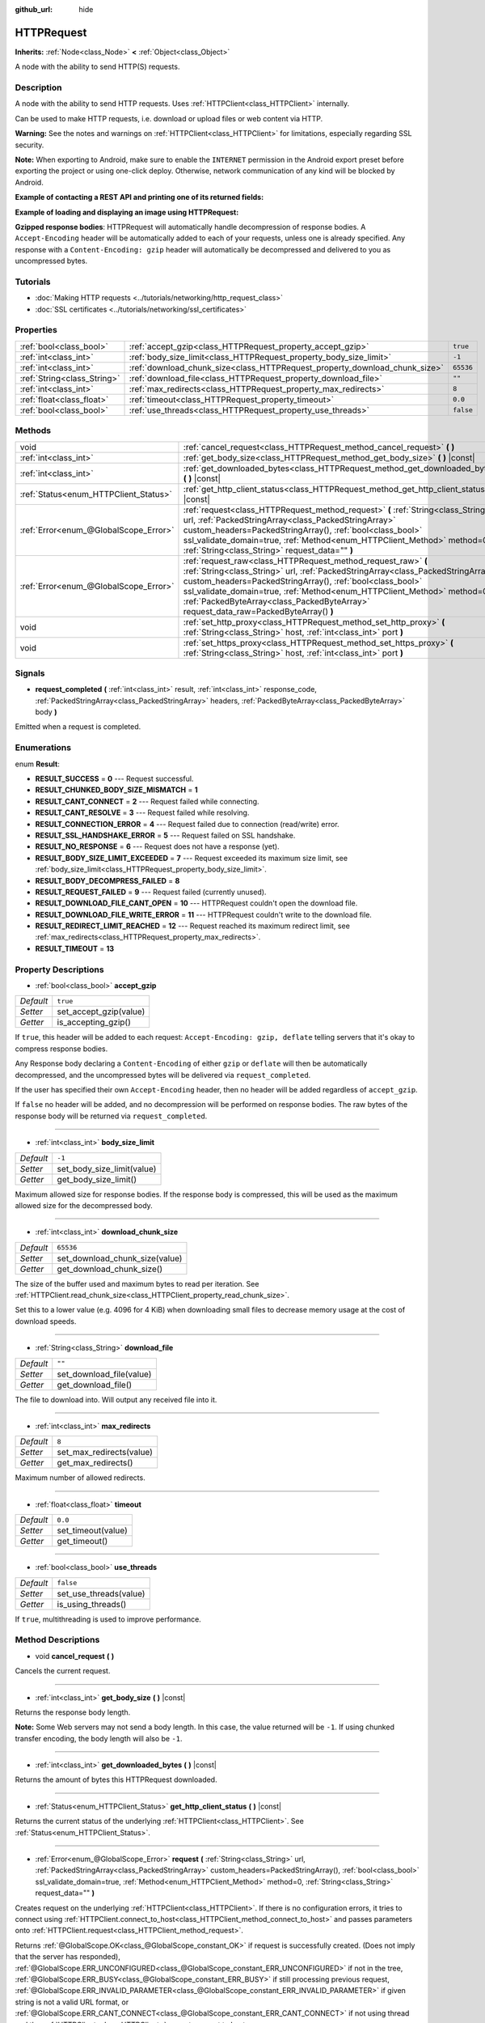 :github_url: hide

.. Generated automatically by doc/tools/make_rst.py in Godot's source tree.
.. DO NOT EDIT THIS FILE, but the HTTPRequest.xml source instead.
.. The source is found in doc/classes or modules/<name>/doc_classes.

.. _class_HTTPRequest:

HTTPRequest
===========

**Inherits:** :ref:`Node<class_Node>` **<** :ref:`Object<class_Object>`

A node with the ability to send HTTP(S) requests.

Description
-----------

A node with the ability to send HTTP requests. Uses :ref:`HTTPClient<class_HTTPClient>` internally.

Can be used to make HTTP requests, i.e. download or upload files or web content via HTTP.

\ **Warning:** See the notes and warnings on :ref:`HTTPClient<class_HTTPClient>` for limitations, especially regarding SSL security.

\ **Note:** When exporting to Android, make sure to enable the ``INTERNET`` permission in the Android export preset before exporting the project or using one-click deploy. Otherwise, network communication of any kind will be blocked by Android.

\ **Example of contacting a REST API and printing one of its returned fields:**\ 


.. tabs::

 .. code-tab:: gdscript

    func _ready():
        # Create an HTTP request node and connect its completion signal.
        var http_request = HTTPRequest.new()
        add_child(http_request)
        http_request.request_completed.connect(self._http_request_completed)
    
        # Perform a GET request. The URL below returns JSON as of writing.
        var error = http_request.request("https://httpbin.org/get")
        if error != OK:
            push_error("An error occurred in the HTTP request.")
    
        # Perform a POST request. The URL below returns JSON as of writing.
        # Note: Don't make simultaneous requests using a single HTTPRequest node.
        # The snippet below is provided for reference only.
        var body = JSON.new().stringify({"name": "Godette"})
        error = http_request.request("https://httpbin.org/post", [], true, HTTPClient.METHOD_POST, body)
        if error != OK:
            push_error("An error occurred in the HTTP request.")
    
    
    # Called when the HTTP request is completed.
    func _http_request_completed(result, response_code, headers, body):
        var json = JSON.new()
        json.parse(body.get_string_from_utf8())
        var response = json.get_data()
    
        # Will print the user agent string used by the HTTPRequest node (as recognized by httpbin.org).
        print(response.headers["User-Agent"])

 .. code-tab:: csharp

    public override void _Ready()
    {
        // Create an HTTP request node and connect its completion signal.
        var httpRequest = new HTTPRequest();
        AddChild(httpRequest);
        httpRequest.RequestCompleted += HttpRequestCompleted;
    
        // Perform a GET request. The URL below returns JSON as of writing.
        Error error = httpRequest.Request("https://httpbin.org/get");
        if (error != Error.Ok)
        {
            GD.PushError("An error occurred in the HTTP request.");
        }
    
        // Perform a POST request. The URL below returns JSON as of writing.
        // Note: Don't make simultaneous requests using a single HTTPRequest node.
        // The snippet below is provided for reference only.
        string body = new JSON().Stringify(new Godot.Collections.Dictionary
        {
            { "name", "Godette" }
        });
        error = httpRequest.Request("https://httpbin.org/post", null, true, HTTPClient.Method.Post, body);
        if (error != Error.Ok)
        {
            GD.PushError("An error occurred in the HTTP request.");
        }
    }
    
    // Called when the HTTP request is completed.
    private void HttpRequestCompleted(int result, int response_code, string[] headers, byte[] body)
    {
        var json = new JSON();
        json.Parse(body.GetStringFromUTF8());
        var response = json.GetData() as Godot.Collections.Dictionary;
    
        // Will print the user agent string used by the HTTPRequest node (as recognized by httpbin.org).
        GD.Print((response["headers"] as Godot.Collections.Dictionary)["User-Agent"]);
    }



\ **Example of loading and displaying an image using HTTPRequest:**\ 


.. tabs::

 .. code-tab:: gdscript

    func _ready():
        # Create an HTTP request node and connect its completion signal.
        var http_request = HTTPRequest.new()
        add_child(http_request)
        http_request.request_completed.connect(self._http_request_completed)
    
        # Perform the HTTP request. The URL below returns a PNG image as of writing.
        var error = http_request.request("https://via.placeholder.com/512")
        if error != OK:
            push_error("An error occurred in the HTTP request.")
    
    
    # Called when the HTTP request is completed.
    func _http_request_completed(result, response_code, headers, body):
        if result != HTTPRequest.RESULT_SUCCESS:
            push_error("Image couldn't be downloaded. Try a different image.")
    
        var image = Image.new()
        var error = image.load_png_from_buffer(body)
        if error != OK:
            push_error("Couldn't load the image.")
    
        var texture = ImageTexture.new()
        texture.create_from_image(image)
    
        # Display the image in a TextureRect node.
        var texture_rect = TextureRect.new()
        add_child(texture_rect)
        texture_rect.texture = texture

 .. code-tab:: csharp

    public override void _Ready()
    {
        // Create an HTTP request node and connect its completion signal.
        var httpRequest = new HTTPRequest();
        AddChild(httpRequest);
        httpRequest.RequestCompleted += HttpRequestCompleted;
    
        // Perform the HTTP request. The URL below returns a PNG image as of writing.
        Error error = httpRequest.Request("https://via.placeholder.com/512");
        if (error != Error.Ok)
        {
            GD.PushError("An error occurred in the HTTP request.");
        }
    }
    
    // Called when the HTTP request is completed.
    private void HttpRequestCompleted(int result, int response_code, string[] headers, byte[] body)
    {
        if (result != (int)HTTPRequest.Result.Success)
        {
            GD.PushError("Image couldn't be downloaded. Try a different image.");
        }
        var image = new Image();
        Error error = image.LoadPngFromBuffer(body);
        if (error != Error.Ok)
        {
            GD.PushError("Couldn't load the image.");
        }
    
        var texture = new ImageTexture();
        texture.CreateFromImage(image);
    
        // Display the image in a TextureRect node.
        var textureRect = new TextureRect();
        AddChild(textureRect);
        textureRect.Texture = texture;
    }



\ **Gzipped response bodies**: HTTPRequest will automatically handle decompression of response bodies. A ``Accept-Encoding`` header will be automatically added to each of your requests, unless one is already specified. Any response with a ``Content-Encoding: gzip`` header will automatically be decompressed and delivered to you as uncompressed bytes.

Tutorials
---------

- :doc:`Making HTTP requests <../tutorials/networking/http_request_class>`

- :doc:`SSL certificates <../tutorials/networking/ssl_certificates>`

Properties
----------

+-----------------------------+----------------------------------------------------------------------------+-----------+
| :ref:`bool<class_bool>`     | :ref:`accept_gzip<class_HTTPRequest_property_accept_gzip>`                 | ``true``  |
+-----------------------------+----------------------------------------------------------------------------+-----------+
| :ref:`int<class_int>`       | :ref:`body_size_limit<class_HTTPRequest_property_body_size_limit>`         | ``-1``    |
+-----------------------------+----------------------------------------------------------------------------+-----------+
| :ref:`int<class_int>`       | :ref:`download_chunk_size<class_HTTPRequest_property_download_chunk_size>` | ``65536`` |
+-----------------------------+----------------------------------------------------------------------------+-----------+
| :ref:`String<class_String>` | :ref:`download_file<class_HTTPRequest_property_download_file>`             | ``""``    |
+-----------------------------+----------------------------------------------------------------------------+-----------+
| :ref:`int<class_int>`       | :ref:`max_redirects<class_HTTPRequest_property_max_redirects>`             | ``8``     |
+-----------------------------+----------------------------------------------------------------------------+-----------+
| :ref:`float<class_float>`   | :ref:`timeout<class_HTTPRequest_property_timeout>`                         | ``0.0``   |
+-----------------------------+----------------------------------------------------------------------------+-----------+
| :ref:`bool<class_bool>`     | :ref:`use_threads<class_HTTPRequest_property_use_threads>`                 | ``false`` |
+-----------------------------+----------------------------------------------------------------------------+-----------+

Methods
-------

+---------------------------------------+--------------------------------------------------------------------------------------------------------------------------------------------------------------------------------------------------------------------------------------------------------------------------------------------------------------------------------------------------------------------------------+
| void                                  | :ref:`cancel_request<class_HTTPRequest_method_cancel_request>` **(** **)**                                                                                                                                                                                                                                                                                                     |
+---------------------------------------+--------------------------------------------------------------------------------------------------------------------------------------------------------------------------------------------------------------------------------------------------------------------------------------------------------------------------------------------------------------------------------+
| :ref:`int<class_int>`                 | :ref:`get_body_size<class_HTTPRequest_method_get_body_size>` **(** **)** |const|                                                                                                                                                                                                                                                                                               |
+---------------------------------------+--------------------------------------------------------------------------------------------------------------------------------------------------------------------------------------------------------------------------------------------------------------------------------------------------------------------------------------------------------------------------------+
| :ref:`int<class_int>`                 | :ref:`get_downloaded_bytes<class_HTTPRequest_method_get_downloaded_bytes>` **(** **)** |const|                                                                                                                                                                                                                                                                                 |
+---------------------------------------+--------------------------------------------------------------------------------------------------------------------------------------------------------------------------------------------------------------------------------------------------------------------------------------------------------------------------------------------------------------------------------+
| :ref:`Status<enum_HTTPClient_Status>` | :ref:`get_http_client_status<class_HTTPRequest_method_get_http_client_status>` **(** **)** |const|                                                                                                                                                                                                                                                                             |
+---------------------------------------+--------------------------------------------------------------------------------------------------------------------------------------------------------------------------------------------------------------------------------------------------------------------------------------------------------------------------------------------------------------------------------+
| :ref:`Error<enum_@GlobalScope_Error>` | :ref:`request<class_HTTPRequest_method_request>` **(** :ref:`String<class_String>` url, :ref:`PackedStringArray<class_PackedStringArray>` custom_headers=PackedStringArray(), :ref:`bool<class_bool>` ssl_validate_domain=true, :ref:`Method<enum_HTTPClient_Method>` method=0, :ref:`String<class_String>` request_data="" **)**                                              |
+---------------------------------------+--------------------------------------------------------------------------------------------------------------------------------------------------------------------------------------------------------------------------------------------------------------------------------------------------------------------------------------------------------------------------------+
| :ref:`Error<enum_@GlobalScope_Error>` | :ref:`request_raw<class_HTTPRequest_method_request_raw>` **(** :ref:`String<class_String>` url, :ref:`PackedStringArray<class_PackedStringArray>` custom_headers=PackedStringArray(), :ref:`bool<class_bool>` ssl_validate_domain=true, :ref:`Method<enum_HTTPClient_Method>` method=0, :ref:`PackedByteArray<class_PackedByteArray>` request_data_raw=PackedByteArray() **)** |
+---------------------------------------+--------------------------------------------------------------------------------------------------------------------------------------------------------------------------------------------------------------------------------------------------------------------------------------------------------------------------------------------------------------------------------+
| void                                  | :ref:`set_http_proxy<class_HTTPRequest_method_set_http_proxy>` **(** :ref:`String<class_String>` host, :ref:`int<class_int>` port **)**                                                                                                                                                                                                                                        |
+---------------------------------------+--------------------------------------------------------------------------------------------------------------------------------------------------------------------------------------------------------------------------------------------------------------------------------------------------------------------------------------------------------------------------------+
| void                                  | :ref:`set_https_proxy<class_HTTPRequest_method_set_https_proxy>` **(** :ref:`String<class_String>` host, :ref:`int<class_int>` port **)**                                                                                                                                                                                                                                      |
+---------------------------------------+--------------------------------------------------------------------------------------------------------------------------------------------------------------------------------------------------------------------------------------------------------------------------------------------------------------------------------------------------------------------------------+

Signals
-------

.. _class_HTTPRequest_signal_request_completed:

- **request_completed** **(** :ref:`int<class_int>` result, :ref:`int<class_int>` response_code, :ref:`PackedStringArray<class_PackedStringArray>` headers, :ref:`PackedByteArray<class_PackedByteArray>` body **)**

Emitted when a request is completed.

Enumerations
------------

.. _enum_HTTPRequest_Result:

.. _class_HTTPRequest_constant_RESULT_SUCCESS:

.. _class_HTTPRequest_constant_RESULT_CHUNKED_BODY_SIZE_MISMATCH:

.. _class_HTTPRequest_constant_RESULT_CANT_CONNECT:

.. _class_HTTPRequest_constant_RESULT_CANT_RESOLVE:

.. _class_HTTPRequest_constant_RESULT_CONNECTION_ERROR:

.. _class_HTTPRequest_constant_RESULT_SSL_HANDSHAKE_ERROR:

.. _class_HTTPRequest_constant_RESULT_NO_RESPONSE:

.. _class_HTTPRequest_constant_RESULT_BODY_SIZE_LIMIT_EXCEEDED:

.. _class_HTTPRequest_constant_RESULT_BODY_DECOMPRESS_FAILED:

.. _class_HTTPRequest_constant_RESULT_REQUEST_FAILED:

.. _class_HTTPRequest_constant_RESULT_DOWNLOAD_FILE_CANT_OPEN:

.. _class_HTTPRequest_constant_RESULT_DOWNLOAD_FILE_WRITE_ERROR:

.. _class_HTTPRequest_constant_RESULT_REDIRECT_LIMIT_REACHED:

.. _class_HTTPRequest_constant_RESULT_TIMEOUT:

enum **Result**:

- **RESULT_SUCCESS** = **0** --- Request successful.

- **RESULT_CHUNKED_BODY_SIZE_MISMATCH** = **1**

- **RESULT_CANT_CONNECT** = **2** --- Request failed while connecting.

- **RESULT_CANT_RESOLVE** = **3** --- Request failed while resolving.

- **RESULT_CONNECTION_ERROR** = **4** --- Request failed due to connection (read/write) error.

- **RESULT_SSL_HANDSHAKE_ERROR** = **5** --- Request failed on SSL handshake.

- **RESULT_NO_RESPONSE** = **6** --- Request does not have a response (yet).

- **RESULT_BODY_SIZE_LIMIT_EXCEEDED** = **7** --- Request exceeded its maximum size limit, see :ref:`body_size_limit<class_HTTPRequest_property_body_size_limit>`.

- **RESULT_BODY_DECOMPRESS_FAILED** = **8**

- **RESULT_REQUEST_FAILED** = **9** --- Request failed (currently unused).

- **RESULT_DOWNLOAD_FILE_CANT_OPEN** = **10** --- HTTPRequest couldn't open the download file.

- **RESULT_DOWNLOAD_FILE_WRITE_ERROR** = **11** --- HTTPRequest couldn't write to the download file.

- **RESULT_REDIRECT_LIMIT_REACHED** = **12** --- Request reached its maximum redirect limit, see :ref:`max_redirects<class_HTTPRequest_property_max_redirects>`.

- **RESULT_TIMEOUT** = **13**

Property Descriptions
---------------------

.. _class_HTTPRequest_property_accept_gzip:

- :ref:`bool<class_bool>` **accept_gzip**

+-----------+------------------------+
| *Default* | ``true``               |
+-----------+------------------------+
| *Setter*  | set_accept_gzip(value) |
+-----------+------------------------+
| *Getter*  | is_accepting_gzip()    |
+-----------+------------------------+

If ``true``, this header will be added to each request: ``Accept-Encoding: gzip, deflate`` telling servers that it's okay to compress response bodies.

Any Response body declaring a ``Content-Encoding`` of either ``gzip`` or ``deflate`` will then be automatically decompressed, and the uncompressed bytes will be delivered via ``request_completed``.

If the user has specified their own ``Accept-Encoding`` header, then no header will be added regardless of ``accept_gzip``.

If ``false`` no header will be added, and no decompression will be performed on response bodies. The raw bytes of the response body will be returned via ``request_completed``.

----

.. _class_HTTPRequest_property_body_size_limit:

- :ref:`int<class_int>` **body_size_limit**

+-----------+----------------------------+
| *Default* | ``-1``                     |
+-----------+----------------------------+
| *Setter*  | set_body_size_limit(value) |
+-----------+----------------------------+
| *Getter*  | get_body_size_limit()      |
+-----------+----------------------------+

Maximum allowed size for response bodies. If the response body is compressed, this will be used as the maximum allowed size for the decompressed body.

----

.. _class_HTTPRequest_property_download_chunk_size:

- :ref:`int<class_int>` **download_chunk_size**

+-----------+--------------------------------+
| *Default* | ``65536``                      |
+-----------+--------------------------------+
| *Setter*  | set_download_chunk_size(value) |
+-----------+--------------------------------+
| *Getter*  | get_download_chunk_size()      |
+-----------+--------------------------------+

The size of the buffer used and maximum bytes to read per iteration. See :ref:`HTTPClient.read_chunk_size<class_HTTPClient_property_read_chunk_size>`.

Set this to a lower value (e.g. 4096 for 4 KiB) when downloading small files to decrease memory usage at the cost of download speeds.

----

.. _class_HTTPRequest_property_download_file:

- :ref:`String<class_String>` **download_file**

+-----------+--------------------------+
| *Default* | ``""``                   |
+-----------+--------------------------+
| *Setter*  | set_download_file(value) |
+-----------+--------------------------+
| *Getter*  | get_download_file()      |
+-----------+--------------------------+

The file to download into. Will output any received file into it.

----

.. _class_HTTPRequest_property_max_redirects:

- :ref:`int<class_int>` **max_redirects**

+-----------+--------------------------+
| *Default* | ``8``                    |
+-----------+--------------------------+
| *Setter*  | set_max_redirects(value) |
+-----------+--------------------------+
| *Getter*  | get_max_redirects()      |
+-----------+--------------------------+

Maximum number of allowed redirects.

----

.. _class_HTTPRequest_property_timeout:

- :ref:`float<class_float>` **timeout**

+-----------+--------------------+
| *Default* | ``0.0``            |
+-----------+--------------------+
| *Setter*  | set_timeout(value) |
+-----------+--------------------+
| *Getter*  | get_timeout()      |
+-----------+--------------------+

----

.. _class_HTTPRequest_property_use_threads:

- :ref:`bool<class_bool>` **use_threads**

+-----------+------------------------+
| *Default* | ``false``              |
+-----------+------------------------+
| *Setter*  | set_use_threads(value) |
+-----------+------------------------+
| *Getter*  | is_using_threads()     |
+-----------+------------------------+

If ``true``, multithreading is used to improve performance.

Method Descriptions
-------------------

.. _class_HTTPRequest_method_cancel_request:

- void **cancel_request** **(** **)**

Cancels the current request.

----

.. _class_HTTPRequest_method_get_body_size:

- :ref:`int<class_int>` **get_body_size** **(** **)** |const|

Returns the response body length.

\ **Note:** Some Web servers may not send a body length. In this case, the value returned will be ``-1``. If using chunked transfer encoding, the body length will also be ``-1``.

----

.. _class_HTTPRequest_method_get_downloaded_bytes:

- :ref:`int<class_int>` **get_downloaded_bytes** **(** **)** |const|

Returns the amount of bytes this HTTPRequest downloaded.

----

.. _class_HTTPRequest_method_get_http_client_status:

- :ref:`Status<enum_HTTPClient_Status>` **get_http_client_status** **(** **)** |const|

Returns the current status of the underlying :ref:`HTTPClient<class_HTTPClient>`. See :ref:`Status<enum_HTTPClient_Status>`.

----

.. _class_HTTPRequest_method_request:

- :ref:`Error<enum_@GlobalScope_Error>` **request** **(** :ref:`String<class_String>` url, :ref:`PackedStringArray<class_PackedStringArray>` custom_headers=PackedStringArray(), :ref:`bool<class_bool>` ssl_validate_domain=true, :ref:`Method<enum_HTTPClient_Method>` method=0, :ref:`String<class_String>` request_data="" **)**

Creates request on the underlying :ref:`HTTPClient<class_HTTPClient>`. If there is no configuration errors, it tries to connect using :ref:`HTTPClient.connect_to_host<class_HTTPClient_method_connect_to_host>` and passes parameters onto :ref:`HTTPClient.request<class_HTTPClient_method_request>`.

Returns :ref:`@GlobalScope.OK<class_@GlobalScope_constant_OK>` if request is successfully created. (Does not imply that the server has responded), :ref:`@GlobalScope.ERR_UNCONFIGURED<class_@GlobalScope_constant_ERR_UNCONFIGURED>` if not in the tree, :ref:`@GlobalScope.ERR_BUSY<class_@GlobalScope_constant_ERR_BUSY>` if still processing previous request, :ref:`@GlobalScope.ERR_INVALID_PARAMETER<class_@GlobalScope_constant_ERR_INVALID_PARAMETER>` if given string is not a valid URL format, or :ref:`@GlobalScope.ERR_CANT_CONNECT<class_@GlobalScope_constant_ERR_CANT_CONNECT>` if not using thread and the :ref:`HTTPClient<class_HTTPClient>` cannot connect to host.

\ **Note:** When ``method`` is :ref:`HTTPClient.METHOD_GET<class_HTTPClient_constant_METHOD_GET>`, the payload sent via ``request_data`` might be ignored by the server or even cause the server to reject the request (check `RFC 7231 section 4.3.1 <https://datatracker.ietf.org/doc/html/rfc7231#section-4.3.1>`__ for more details). As a workaround, you can send data as a query string in the URL (see :ref:`String.uri_encode<class_String_method_uri_encode>` for an example).

\ **Note:** It's recommended to use transport encryption (SSL/TLS) and to avoid sending sensitive information (such as login credentials) in HTTP GET URL parameters. Consider using HTTP POST requests or HTTP headers for such information instead.

----

.. _class_HTTPRequest_method_request_raw:

- :ref:`Error<enum_@GlobalScope_Error>` **request_raw** **(** :ref:`String<class_String>` url, :ref:`PackedStringArray<class_PackedStringArray>` custom_headers=PackedStringArray(), :ref:`bool<class_bool>` ssl_validate_domain=true, :ref:`Method<enum_HTTPClient_Method>` method=0, :ref:`PackedByteArray<class_PackedByteArray>` request_data_raw=PackedByteArray() **)**

Creates request on the underlying :ref:`HTTPClient<class_HTTPClient>` using a raw array of bytes for the request body. If there is no configuration errors, it tries to connect using :ref:`HTTPClient.connect_to_host<class_HTTPClient_method_connect_to_host>` and passes parameters onto :ref:`HTTPClient.request<class_HTTPClient_method_request>`.

Returns :ref:`@GlobalScope.OK<class_@GlobalScope_constant_OK>` if request is successfully created. (Does not imply that the server has responded), :ref:`@GlobalScope.ERR_UNCONFIGURED<class_@GlobalScope_constant_ERR_UNCONFIGURED>` if not in the tree, :ref:`@GlobalScope.ERR_BUSY<class_@GlobalScope_constant_ERR_BUSY>` if still processing previous request, :ref:`@GlobalScope.ERR_INVALID_PARAMETER<class_@GlobalScope_constant_ERR_INVALID_PARAMETER>` if given string is not a valid URL format, or :ref:`@GlobalScope.ERR_CANT_CONNECT<class_@GlobalScope_constant_ERR_CANT_CONNECT>` if not using thread and the :ref:`HTTPClient<class_HTTPClient>` cannot connect to host.

----

.. _class_HTTPRequest_method_set_http_proxy:

- void **set_http_proxy** **(** :ref:`String<class_String>` host, :ref:`int<class_int>` port **)**

Sets the proxy server for HTTP requests.

The proxy server is unset if ``host`` is empty or ``port`` is -1.

----

.. _class_HTTPRequest_method_set_https_proxy:

- void **set_https_proxy** **(** :ref:`String<class_String>` host, :ref:`int<class_int>` port **)**

Sets the proxy server for HTTPS requests.

The proxy server is unset if ``host`` is empty or ``port`` is -1.

.. |virtual| replace:: :abbr:`virtual (This method should typically be overridden by the user to have any effect.)`
.. |const| replace:: :abbr:`const (This method has no side effects. It doesn't modify any of the instance's member variables.)`
.. |vararg| replace:: :abbr:`vararg (This method accepts any number of arguments after the ones described here.)`
.. |constructor| replace:: :abbr:`constructor (This method is used to construct a type.)`
.. |static| replace:: :abbr:`static (This method doesn't need an instance to be called, so it can be called directly using the class name.)`
.. |operator| replace:: :abbr:`operator (This method describes a valid operator to use with this type as left-hand operand.)`
